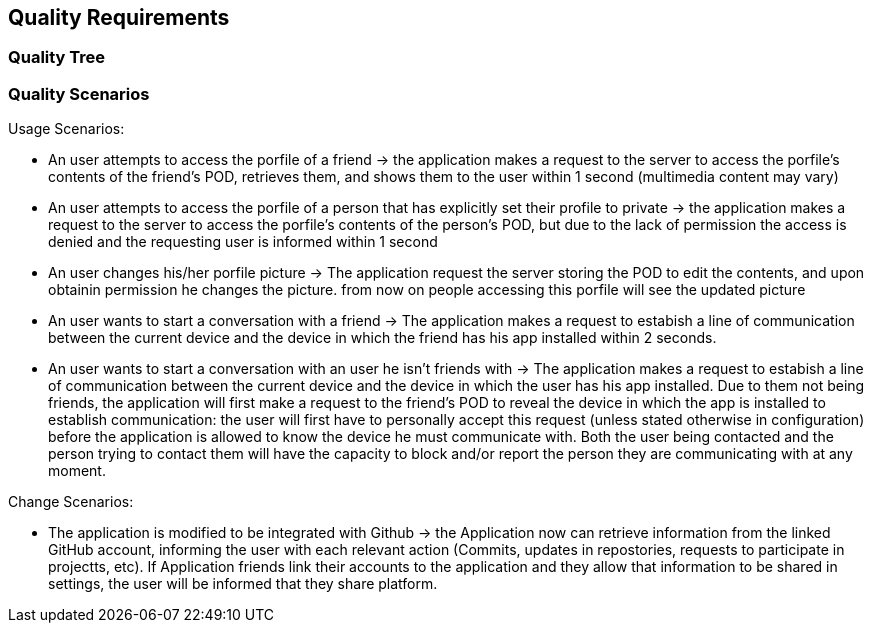 [[section-quality-scenarios]]
== Quality Requirements

=== Quality Tree



=== Quality Scenarios

****
.Usage Scenarios:
* An user attempts to access the porfile of a friend -> the application makes a request to the server to access the porfile's contents of the friend's POD, retrieves them, and shows them to the user within 1 second (multimedia content may vary)
* An user attempts to access the porfile of a person that has explicitly set their profile to private -> the application makes a request to the server to access the porfile's contents of the person's POD, but due to the lack of permission the access is denied and the requesting user is informed within 1 second 
* An user changes his/her porfile picture -> The application request the server storing the POD to edit the contents, and upon obtainin permission he changes the picture. from now on people accessing this  porfile will see the updated picture
* An user wants to start a conversation with a friend -> The application makes a request to estabish a line of communication between the current device and the device in which the friend has his app installed within 2 seconds. 
* An user wants to start a conversation with an user he isn't friends with -> The application makes a request to estabish a line of communication between the current device and the device in which the user has his app installed. Due to them not being friends, the application will first make a request to the friend's POD to reveal the device in which the app is installed to establish communication: the user will first have to personally accept this request (unless stated otherwise in configuration) before the application is allowed to know the device he must communicate with. Both the user being contacted and the person trying to contact them will have the capacity to block and/or report the person they are communicating with at any moment.
 
.Change Scenarios:
* The application is modified to be integrated with Github -> the Application now can retrieve information from the linked GitHub account, informing the user with each relevant action (Commits, updates in repostories, requests to participate in projectts, etc). If Application friends link their accounts to the application and they allow that information to be shared in settings, the user will be informed that they share platform.

****
